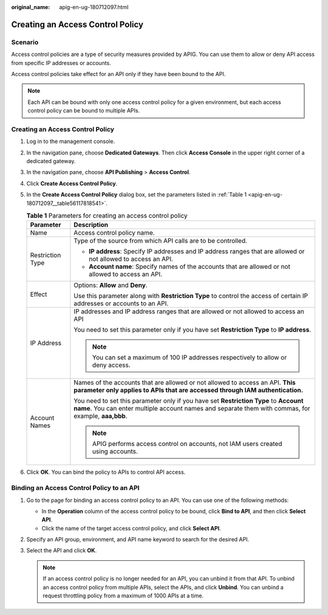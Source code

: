 :original_name: apig-en-ug-180712097.html

.. _apig-en-ug-180712097:

Creating an Access Control Policy
=================================

Scenario
--------

Access control policies are a type of security measures provided by APIG. You can use them to allow or deny API access from specific IP addresses or accounts.

Access control policies take effect for an API only if they have been bound to the API.

.. note::

   Each API can be bound with only one access control policy for a given environment, but each access control policy can be bound to multiple APIs.


Creating an Access Control Policy
---------------------------------

#. Log in to the management console.

#. In the navigation pane, choose **Dedicated Gateways**. Then click **Access Console** in the upper right corner of a dedicated gateway.

#. In the navigation pane, choose **API Publishing** > **Access Control**.

#. Click **Create Access Control Policy**.

#. In the **Create Access Control Policy** dialog box, set the parameters listed in :ref:`Table 1 <apig-en-ug-180712097__table56117818541>`.

   .. _apig-en-ug-180712097__table56117818541:

   .. table:: **Table 1** Parameters for creating an access control policy

      +-----------------------------------+---------------------------------------------------------------------------------------------------------------------------------------------------------------------------------------------+
      | Parameter                         | Description                                                                                                                                                                                 |
      +===================================+=============================================================================================================================================================================================+
      | Name                              | Access control policy name.                                                                                                                                                                 |
      +-----------------------------------+---------------------------------------------------------------------------------------------------------------------------------------------------------------------------------------------+
      | Restriction Type                  | Type of the source from which API calls are to be controlled.                                                                                                                               |
      |                                   |                                                                                                                                                                                             |
      |                                   | -  **IP address**: Specify IP addresses and IP address ranges that are allowed or not allowed to access an API.                                                                             |
      |                                   | -  **Account name**: Specify names of the accounts that are allowed or not allowed to access an API.                                                                                        |
      +-----------------------------------+---------------------------------------------------------------------------------------------------------------------------------------------------------------------------------------------+
      | Effect                            | Options: **Allow** and **Deny**.                                                                                                                                                            |
      |                                   |                                                                                                                                                                                             |
      |                                   | Use this parameter along with **Restriction Type** to control the access of certain IP addresses or accounts to an API.                                                                     |
      +-----------------------------------+---------------------------------------------------------------------------------------------------------------------------------------------------------------------------------------------+
      | IP Address                        | IP addresses and IP address ranges that are allowed or not allowed to access an API                                                                                                         |
      |                                   |                                                                                                                                                                                             |
      |                                   | You need to set this parameter only if you have set **Restriction Type** to **IP address**.                                                                                                 |
      |                                   |                                                                                                                                                                                             |
      |                                   | .. note::                                                                                                                                                                                   |
      |                                   |                                                                                                                                                                                             |
      |                                   |    You can set a maximum of 100 IP addresses respectively to allow or deny access.                                                                                                          |
      +-----------------------------------+---------------------------------------------------------------------------------------------------------------------------------------------------------------------------------------------+
      | Account Names                     | Names of the accounts that are allowed or not allowed to access an API. **This parameter only applies to APIs that are accessed through IAM authentication.**                               |
      |                                   |                                                                                                                                                                                             |
      |                                   | You need to set this parameter only if you have set **Restriction Type** to **Account name**. You can enter multiple account names and separate them with commas, for example, **aaa,bbb**. |
      |                                   |                                                                                                                                                                                             |
      |                                   | .. note::                                                                                                                                                                                   |
      |                                   |                                                                                                                                                                                             |
      |                                   |    APIG performs access control on accounts, not IAM users created using accounts.                                                                                                          |
      +-----------------------------------+---------------------------------------------------------------------------------------------------------------------------------------------------------------------------------------------+

#. Click **OK**. You can bind the policy to APIs to control API access.

Binding an Access Control Policy to an API
------------------------------------------

#. Go to the page for binding an access control policy to an API. You can use one of the following methods:

   -  In the **Operation** column of the access control policy to be bound, click **Bind to API**, and then click **Select API**.
   -  Click the name of the target access control policy, and click **Select API**.

#. Specify an API group, environment, and API name keyword to search for the desired API.
#. Select the API and click **OK**.

   .. note::

      If an access control policy is no longer needed for an API, you can unbind it from that API. To unbind an access control policy from multiple APIs, select the APIs, and click **Unbind**. You can unbind a request throttling policy from a maximum of 1000 APIs at a time.
